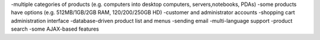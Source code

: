 
-multiple categories of products (e.g. computers into desktop computers, servers,notebooks, PDAs)
-some products have options (e.g. 512MB/1GB/2GB RAM, 120/200/250GB HD)
-customer and administrator accounts
-shopping cart administration interface
-database-driven product list and menus
-sending email
-multi-language support
-product search
-some AJAX-based features